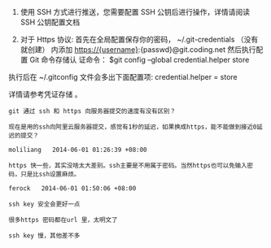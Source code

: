 # -*- mode: Org; org-download-image-dir: "../images"; -*-
#+BEGIN_COMMENT
.. title: git 在每次 Push 时不用重复输入密码
.. slug: git-zai-mei-ci-push-shi-bu-yong-zhong-fu-shu-ru-mi-ma
.. date: 2016-12-06 20:32:10 UTC+08:00
.. tags: git ssh
.. category: 
.. link: 
.. description: 
.. type: text
#+END_COMMENT


1. 使用 SSH 方式进行推送，您需要配置 SSH 公钥后进行操作，详情请阅读 SSH 公钥配置文档

2. 对于 Https 协议: 首先在全局配置保存你的密码， ~/.git-credentials （没有就创建）
   内添加 https://{username}:{passwd}@git.coding.net 然后执行配置 Git 命令存储认
   证命令： $git config --global credential.helper store

执行后在 ~/.gitconfig 文件会多出下面配置项: credential.helper = store

详情请参考凭证存储 。

#+BEGIN_EXAMPLE
git 通过 ssh 和 https 向服务器提交的速度有没有区别？

现在是用的ssh向阿里云服务器提交，感觉有1秒的延迟，如果换成https，能不能做到接近0延迟的提交？

moliliang   2014-06-01 01:26:39 +08:00

https 快一些，其实没啥太大差别。ssh主要是不用属于密码。当然https也可以免输入密码，只是比ssh设置麻烦。

ferock   2014-06-01 01:50:06 +08:00

ssh key 安全会更好一点

很多https 密码都在url 里，太明文了

ssh key 慢，其他差不多
#+END_EXAMPLE
